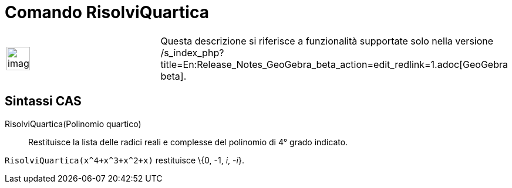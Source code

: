 = Comando RisolviQuartica
:page-en: commands/SolveQuartic
ifdef::env-github[:imagesdir: /it/modules/ROOT/assets/images]

[width="100%",cols="50%,50%",]
|===
a|
image:Ambox_content.png[image,width=40,height=40]

|Questa descrizione si riferisce a funzionalità supportate solo nella versione
/s_index_php?title=En:Release_Notes_GeoGebra_beta_action=edit_redlink=1.adoc[GeoGebra beta].
|===

== Sintassi CAS

RisolviQuartica(Polinomio quartico)::
  Restituisce la lista delle radici reali e complesse del polinomio di 4° grado indicato.

[EXAMPLE]
====

`++RisolviQuartica(x^4+x^3+x^2+x)++` restituisce \{0, -1, _i_, -_i_}.

====
